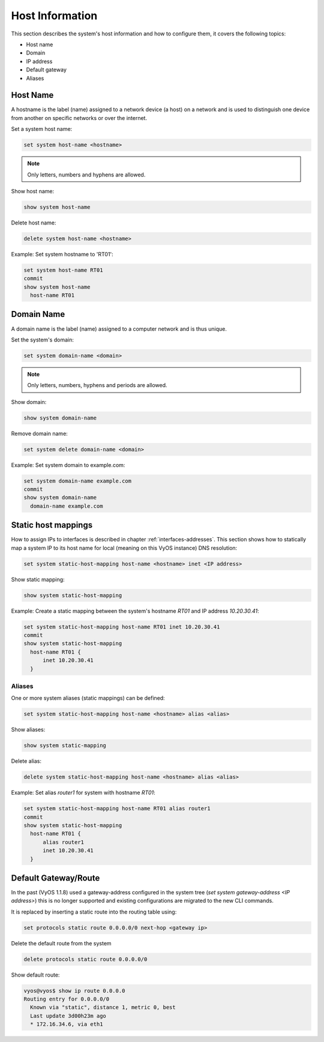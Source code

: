 .. _host-information:

Host Information
----------------

This section describes the system's host information and how to configure them,
it covers the following topics:

* Host name
* Domain
* IP address
* Default gateway
* Aliases

Host Name
^^^^^^^^^

A hostname is the label (name) assigned to a network device (a host) on a
network and is used to distinguish one device from another on specific networks
or over the internet.

Set a system host name:

.. code-block:: sh

  set system host-name <hostname>

.. note:: Only letters, numbers and hyphens are allowed.

Show host name:

.. code-block:: sh

  show system host-name

Delete host name:

.. code-block:: sh

  delete system host-name <hostname>

Example: Set system hostname to 'RT01':

.. code-block:: sh

  set system host-name RT01
  commit
  show system host-name
    host-name RT01

Domain Name
^^^^^^^^^^^

A domain name is the label (name) assigned to a computer network and is thus
unique.

Set the system's domain:

.. code-block:: sh

  set system domain-name <domain>

.. note:: Only letters, numbers, hyphens and periods are allowed.

Show domain:

.. code-block:: sh

  show system domain-name

Remove domain name:

.. code-block:: sh

  set system delete domain-name <domain>

Example: Set system domain to example.com:

.. code-block:: sh

  set system domain-name example.com
  commit
  show system domain-name
    domain-name example.com

Static host mappings
^^^^^^^^^^^^^^^^^^^^

How to assign IPs to interfaces is described in chapter
:ref:`interfaces-addresses`. This section shows how to statically map a system
IP to its host name for local (meaning on this VyOS instance) DNS resolution:

.. code-block:: sh

  set system static-host-mapping host-name <hostname> inet <IP address>

Show static mapping:

.. code-block:: sh

  show system static-host-mapping

Example: Create a static mapping between the system's hostname `RT01` and
IP address `10.20.30.41`:

.. code-block:: sh

  set system static-host-mapping host-name RT01 inet 10.20.30.41
  commit
  show system static-host-mapping
    host-name RT01 {
        inet 10.20.30.41
    }

Aliases
*******

One or more system aliases (static mappings) can be defined:

.. code-block:: sh

  set system static-host-mapping host-name <hostname> alias <alias>

Show aliases:

.. code-block:: sh

  show system static-mapping

Delete alias:

.. code-block:: sh

  delete system static-host-mapping host-name <hostname> alias <alias>

Example: Set alias `router1` for system with hostname `RT01`:

.. code-block:: sh

  set system static-host-mapping host-name RT01 alias router1
  commit
  show system static-host-mapping
    host-name RT01 {
        alias router1
        inet 10.20.30.41
    }

Default Gateway/Route
^^^^^^^^^^^^^^^^^^^^^

In the past (VyOS 1.1.8) used a gateway-address configured in the system tree
(`set system gateway-address <IP address>`) this is no longer supported and
existing configurations are migrated to the new CLI commands.

It is replaced by inserting a static route into the routing table using:

.. code-block:: sh

  set protocols static route 0.0.0.0/0 next-hop <gateway ip>

Delete the default route from the system

.. code-block:: sh

  delete protocols static route 0.0.0.0/0

Show default route:

.. code-block:: sh

  vyos@vyos$ show ip route 0.0.0.0
  Routing entry for 0.0.0.0/0
    Known via "static", distance 1, metric 0, best
    Last update 3d00h23m ago
    * 172.16.34.6, via eth1
